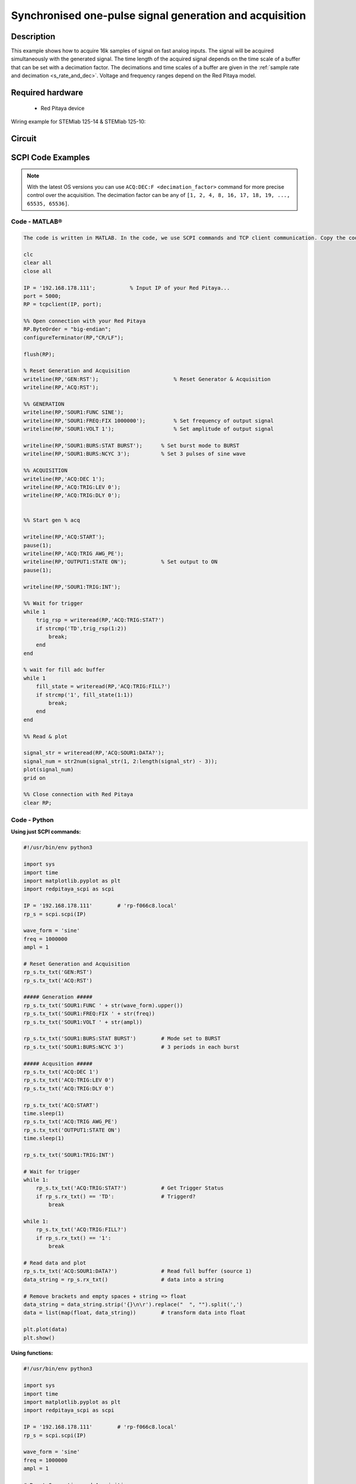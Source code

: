 Synchronised one-pulse signal generation and acquisition
########################################################


.. http://blog.redpitaya.com/examples-new/synchronized-one-pulse-generating-and-acquiring/


Description
============

This example shows how to acquire 16k samples of signal on fast analog inputs. The signal will be acquired simultaneously with the generated signal. The time length of the acquired signal depends on the time scale of a buffer that can be set with a decimation factor. The decimations and time scales of a buffer are given in the :ref:`sample rate and decimation <s_rate_and_dec>`. Voltage and frequency ranges depend on the Red Pitaya model. 


Required hardware
==================

    - Red Pitaya device

Wiring example for STEMlab 125-14 & STEMlab 125-10:   
 
.. figure:: img/generate_continous_signal_on_fast_analog_output.png

Circuit
========

.. figure:: img/generate_continous_signal_on_fast_analog_output_circuit1.png


SCPI Code Examples
====================

.. note::

    With the latest OS versions you can use ``ACQ:DEC:F <decimation_factor>`` command for more precise control over the acquisition. The decimation factor can be any of ``[1, 2, 4, 8, 16, 17, 18, 19, ..., 65535, 65536]``.

Code - MATLAB®
---------------

.. code-block:: matlab

    The code is written in MATLAB. In the code, we use SCPI commands and TCP client communication. Copy the code from below into the MATLAB editor, save the project, and hit the "Run" button.

    clc
    clear all
    close all

    IP = '192.168.178.111';           % Input IP of your Red Pitaya...
    port = 5000;
    RP = tcpclient(IP, port);

    %% Open connection with your Red Pitaya
    RP.ByteOrder = "big-endian";
    configureTerminator(RP,"CR/LF");
    
    flush(RP);

    % Reset Generation and Acquisition
    writeline(RP,'GEN:RST');                        % Reset Generator & Acquisition
    writeline(RP,'ACQ:RST');

    %% GENERATION
    writeline(RP,'SOUR1:FUNC SINE');
    writeline(RP,'SOUR1:FREQ:FIX 1000000');         % Set frequency of output signal
    writeline(RP,'SOUR1:VOLT 1');                   % Set amplitude of output signal

    writeline(RP,'SOUR1:BURS:STAT BURST');      % Set burst mode to BURST
    writeline(RP,'SOUR1:BURS:NCYC 3');          % Set 3 pulses of sine wave

    %% ACQUISITION
    writeline(RP,'ACQ:DEC 1');
    writeline(RP,'ACQ:TRIG:LEV 0');
    writeline(RP,'ACQ:TRIG:DLY 0');


    %% Start gen % acq

    writeline(RP,'ACQ:START');
    pause(1);
    writeline(RP,'ACQ:TRIG AWG_PE');
    writeline(RP,'OUTPUT1:STATE ON');           % Set output to ON
    pause(1);
    
    writeline(RP,'SOUR1:TRIG:INT');
    
    %% Wait for trigger
    while 1
        trig_rsp = writeread(RP,'ACQ:TRIG:STAT?')
        if strcmp('TD',trig_rsp(1:2))
            break;
        end
    end

    % wait for fill adc buffer
    while 1
        fill_state = writeread(RP,'ACQ:TRIG:FILL?')    
        if strcmp('1', fill_state(1:1))
            break;
        end
    end

    %% Read & plot

    signal_str = writeread(RP,'ACQ:SOUR1:DATA?');
    signal_num = str2num(signal_str(1, 2:length(signal_str) - 3));
    plot(signal_num)
    grid on

    %% Close connection with Red Pitaya
    clear RP;


Code - Python
--------------

**Using just SCPI commands:**

.. code-block:: python
    
    #!/usr/bin/env python3
    
    import sys
    import time
    import matplotlib.pyplot as plt
    import redpitaya_scpi as scpi

    IP = '192.168.178.111'        # 'rp-f066c8.local'
    rp_s = scpi.scpi(IP)

    wave_form = 'sine'
    freq = 1000000
    ampl = 1

    # Reset Generation and Acquisition
    rp_s.tx_txt('GEN:RST')
    rp_s.tx_txt('ACQ:RST')

    ##### Generation #####
    rp_s.tx_txt('SOUR1:FUNC ' + str(wave_form).upper())
    rp_s.tx_txt('SOUR1:FREQ:FIX ' + str(freq))
    rp_s.tx_txt('SOUR1:VOLT ' + str(ampl))

    rp_s.tx_txt('SOUR1:BURS:STAT BURST')        # Mode set to BURST
    rp_s.tx_txt('SOUR1:BURS:NCYC 3')            # 3 periods in each burst

    ##### Acqusition #####
    rp_s.tx_txt('ACQ:DEC 1')
    rp_s.tx_txt('ACQ:TRIG:LEV 0')
    rp_s.tx_txt('ACQ:TRIG:DLY 0')

    rp_s.tx_txt('ACQ:START')
    time.sleep(1)
    rp_s.tx_txt('ACQ:TRIG AWG_PE')
    rp_s.tx_txt('OUTPUT1:STATE ON')
    time.sleep(1)

    rp_s.tx_txt('SOUR1:TRIG:INT')

    # Wait for trigger
    while 1:
        rp_s.tx_txt('ACQ:TRIG:STAT?')           # Get Trigger Status
        if rp_s.rx_txt() == 'TD':               # Triggerd?
            break

    while 1:
        rp_s.tx_txt('ACQ:TRIG:FILL?')
        if rp_s.rx_txt() == '1':
            break

    # Read data and plot
    rp_s.tx_txt('ACQ:SOUR1:DATA?')              # Read full buffer (source 1)
    data_string = rp_s.rx_txt()                 # data into a string

    # Remove brackets and empty spaces + string => float
    data_string = data_string.strip('{}\n\r').replace("  ", "").split(',')    
    data = list(map(float, data_string))        # transform data into float

    plt.plot(data)
    plt.show()

**Using functions:**

.. code-block:: python
    
    #!/usr/bin/env python3
    
    import sys
    import time
    import matplotlib.pyplot as plt
    import redpitaya_scpi as scpi

    IP = '192.168.178.111'        # 'rp-f066c8.local'
    rp_s = scpi.scpi(IP)

    wave_form = 'sine'
    freq = 1000000
    ampl = 1

    # Reset Generation and Acquisition
    rp_s.tx_txt('GEN:RST')
    rp_s.tx_txt('ACQ:RST')

    ##### Generation #####
    # Function for configuring Source
    rp_s.sour_set(1, wave_form, ampl, freq, burst=True, ncyc=3)

    ##### Acqusition #####
    # Function for configuring Acquisition
    rp_s.acq_set(dec=1, trig_lvl=0, trig_delay=0)

    rp_s.tx_txt('ACQ:START')
    time.sleep(1)
    rp_s.tx_txt('ACQ:TRIG AWG_PE')
    rp_s.tx_txt('OUTPUT1:STATE ON')
    time.sleep(1)

    rp_s.tx_txt('SOUR1:TRIG:INT')

    # Wait for trigger
    while 1:
        rp_s.tx_txt('ACQ:TRIG:STAT?')           # Get Trigger Status
        if rp_s.rx_txt() == 'TD':               # Triggerd?
            break

    while 1:
        rp_s.tx_txt('ACQ:TRIG:FILL?')
        if rp_s.rx_txt() == '1':
            break

    # Read data and plot
    # function for Data Acquisition
    data = rp_s.acq_data(1, convert= True)

    plt.plot(data)
    plt.show()

.. note::

    The Python functions are accessible with the latest version of the |redpitaya_scpi| document available on our GitHub.
    The functions represent a quality-of-life improvement as they combine the SCPI commands in an optimal order and also check for improper user inputs. The code should function at approximately the same speed without them.

    For further information on functions please consult the |redpitaya_scpi| code.

.. |redpitaya_scpi| raw:: html

    <a href="https://github.com/RedPitaya/RedPitaya/blob/master/Examples/python/redpitaya_scpi.py" target="_blank">redpitaya_scpi.py</a>


Code - LabVIEW
----------------

.. figure:: img/Synchronised-one-pulse-signal-generation-and-acquisition_LV.png

- `Download Example <https://downloads.redpitaya.com/downloads/Clients/labview/Synchronised%20one%20pulse%20signal%20generation%20and%20acquisition.vi>`_


API Code Examples
====================

.. note::

    The API code examples don't require the use of the SCPI server. Instead, the code should be compiled and executed on the Red Pitaya itself (inside Linux OS).
    Instructions on how to compile the code and other useful information are :ref:`here <comC>`.

Code - C API
--------------

.. code-block:: c

    /* Red Pitaya C API example of Synced Generation and acquisition 
    on a specific channel */

    #include <stdio.h>
    #include <stdlib.h>
    #include <unistd.h>
    #include "rp.h"



    int main(int argc, char **argv){

        /* Print error, if rp_Init() function failed */
        if(rp_Init() != RP_OK){
            fprintf(stderr, "Rp api init failed!\n");
        }

        /* Reset Generation and Acquisition */
        rp_GenReset();
        rp_AcqReset();

        /* Generation */
        rp_GenFreq(RP_CH_1, 1000000.0);
        rp_GenAmp(RP_CH_1, 1.0);
        rp_GenWaveform(RP_CH_1, RP_WAVEFORM_SINE);

        rp_GenMode(RP_CH_1, RP_GEN_MODE_BURST);
        rp_GenBurstCount(RP_CH_1, 3);          // Ncyc
        rp_GenBurstRepetitions(RP_CH_1, 1);    // Nor
        rp_GenBurstPeriod(RP_CH_1, 10);        // Period

        rp_GenOutEnable(RP_CH_1);

        /* Acquisition */
        uint32_t buff_size = 16384;
        float *buff = (float *)malloc(buff_size * sizeof(float));

        rp_AcqReset();
        rp_AcqSetDecimation(RP_DEC_1);
        rp_AcqSetTriggerLevel(RP_CH_1, 0.5);    // Trig level is set in Volts while in SCPI
        rp_AcqSetTriggerDelay(0);

        // There is an option to select coupling when using SIGNALlab 250-12
        // rp_AcqSetAC_DC(RP_CH_1, RP_AC);      // enables AC coupling on Channel 1

        // By default LV level gain is selected
        rp_AcqSetGain(RP_CH_1, RP_LOW);         // user can switch gain using this command

        rp_AcqStart();

        /* After the acquisition is started some time delay is needed to acquire fresh samples into buffer
        Here we have used a time delay of one second but you can calculate the exact value taking into account buffer
        length and sampling rate*/

        sleep(1);
        rp_AcqSetTriggerSrc(RP_TRIG_SRC_AWG_PE);
        rp_acq_trig_state_t state = RP_TRIG_STATE_TRIGGERED;

        sleep(0.5);
        rp_GenTrigger(RP_CH_1);         // Trigger generator

        while(1){
            rp_AcqGetTriggerState(&state);
            if(state == RP_TRIG_STATE_TRIGGERED){
                break;
            }
        }

        bool fillState = false;
        while(!fillState){
            rp_AcqGetBufferFillState(&fillState);
        }

        rp_AcqGetOldestDataV(RP_CH_1, &buff_size, buff);
        int i;
        for(i = 0; i < buff_size; i++){
            printf("%f\n", buff[i]);
        }

        /* Releasing resources */
        free(buff);
        rp_Release();
        return 0;
    }


Code - Python API
-------------------

.. code-block:: python

    #!/usr/bin/python3

    import time
    import numpy as np
    import rp


    #? Possible waveforms:
    #?   RP_WAVEFORM_SINE, RP_WAVEFORM_SQUARE, RP_WAVEFORM_TRIANGLE, RP_WAVEFORM_RAMP_UP,
    #?   RP_WAVEFORM_RAMP_DOWN, RP_WAVEFORM_DC, RP_WAVEFORM_PWM, RP_WAVEFORM_ARBITRARY,
    #?   RP_WAVEFORM_DC_NEG, RP_WAVEFORM_SWEEP

    channel = rp.RP_CH_1        # rp.RP_CH_2
    waveform = rp.RP_WAVEFORM_SINE
    freq = 100000
    ampl = 1.0

    ncyc = 3
    nor = 1
    period = 10

    trig_lvl = 0.5
    trig_dly = 0

    #? Possible decimations:
    #?  RP_DEC_1, RP_DEC_2, RP_DEC_4, RP_DEC_8, RP_DEC_16, RP_DEC_32, RP_DEC_64,
    #?  RP_DEC_128, RP_DEC_256, RP_DEC_512, RP_DEC_1024, RP_DEC_2048, RP_DEC_4096, RP_DEC_8192, 
    #?  RP_DEC_16384, RP_DEC_32768, RP_DEC_65536

    dec = rp.RP_DEC_1

    #? Possible generation trigger sources:
    #?  RP_GEN_TRIG_SRC_INTERNAL, RP_GEN_TRIG_SRC_EXT_PE, RP_GEN_TRIG_SRC_EXT_NE

    gen_trig_sour = rp.RP_GEN_TRIG_SRC_INTERNAL

    #? Possible acquisition trigger sources:
    #?  RP_TRIG_SRC_DISABLED, RP_TRIG_SRC_NOW, RP_TRIG_SRC_CHA_PE, RP_TRIG_SRC_CHA_NE, RP_TRIG_SRC_CHB_PE,
    #?  RP_TRIG_SRC_CHB_NE, RP_TRIG_SRC_EXT_PE, RP_TRIG_SRC_EXT_NE, RP_TRIG_SRC_AWG_PE, RP_TRIG_SRC_AWG_NE, 
    #?  RP_TRIG_SRC_CHC_PE, RP_TRIG_SRC_CHC_NE, RP_TRIG_SRC_CHD_PE, RP_TRIG_SRC_CHD_NE

    acq_trig_sour = rp.RP_TRIG_SRC_AWG_PE

    N = 16384



    # Initialize the interface
    rp.rp_Init()

    # Reset Generation and Acquisition
    rp.rp_GenReset()
    rp.rp_AcqReset()

    ###### Generation #####
    print("Gen_start")
    rp.rp_GenWaveform(channel, waveform)
    rp.rp_GenFreqDirect(channel, freq)
    rp.rp_GenAmp(channel, ampl)

    # Change to burst mode
    rp.rp_GenMode(channel, rp.RP_GEN_MODE_BURST)
    rp.rp_GenBurstCount(channel, ncyc)                  # Ncyc
    rp.rp_GenBurstRepetitions(channel, nor)             # Nor
    rp.rp_GenBurstPeriod(channel, period)               # Period


    # Specify generator trigger source
    rp.rp_GenTriggerSource(channel, gen_trig_sour)

    # Enable output synchronisation
    rp.rp_GenOutEnableSync(True)
    rp.rp_GenOutEnable(channel)


    ##### Acquisition #####
    # Set Decimation
    rp.rp_AcqSetDecimation(dec)

    #? Possible triggers:
    #?  RP_T_CH_1, RP_T_CH_2, RP_T_CH_3, RP_T_CH_4, RP_T_CH_EXT

    # Set trigger level and delay
    rp.rp_AcqSetTriggerLevel(rp.RP_T_CH_1, trig_lvl)
    rp.rp_AcqSetTriggerDelay(trig_dly)


    # Start Acquisition
    print("Acq_start")
    rp.rp_AcqStart()

    # Specify trigger - input 1 positive edge
    rp.rp_AcqSetTriggerSrc(acq_trig_sour)


    rp.rp_GenTriggerOnly(channel)       # Trigger generator

    print(f"Trigger state: {rp.rp_AcqGetTriggerState()}")

    # Trigger state
    while 1:
        trig_state = rp.rp_AcqGetTriggerState()[1]
        if trig_state == rp.RP_TRIG_STATE_TRIGGERED:
            break

    # Fill state
    print(f"Fill state: {rp.rp_AcqGetBufferFillState()}")

    while 1:
        if rp.rp_AcqGetBufferFillState()[1]:
            break


    ### Get data ###
    # Volts
    fbuff = rp.fBuffer(N)
    res = rp.rp_AcqGetDataV(rp.RP_CH_1, 0, N, fbuff)

    data_V = np.zeros(N, dtype = float)

    for i in range(0, N, 1):
        data_V[i] = fbuff[i]

    print(f"Data in Volts: {data_V}")

    # Release resources
    rp.rp_Release()

